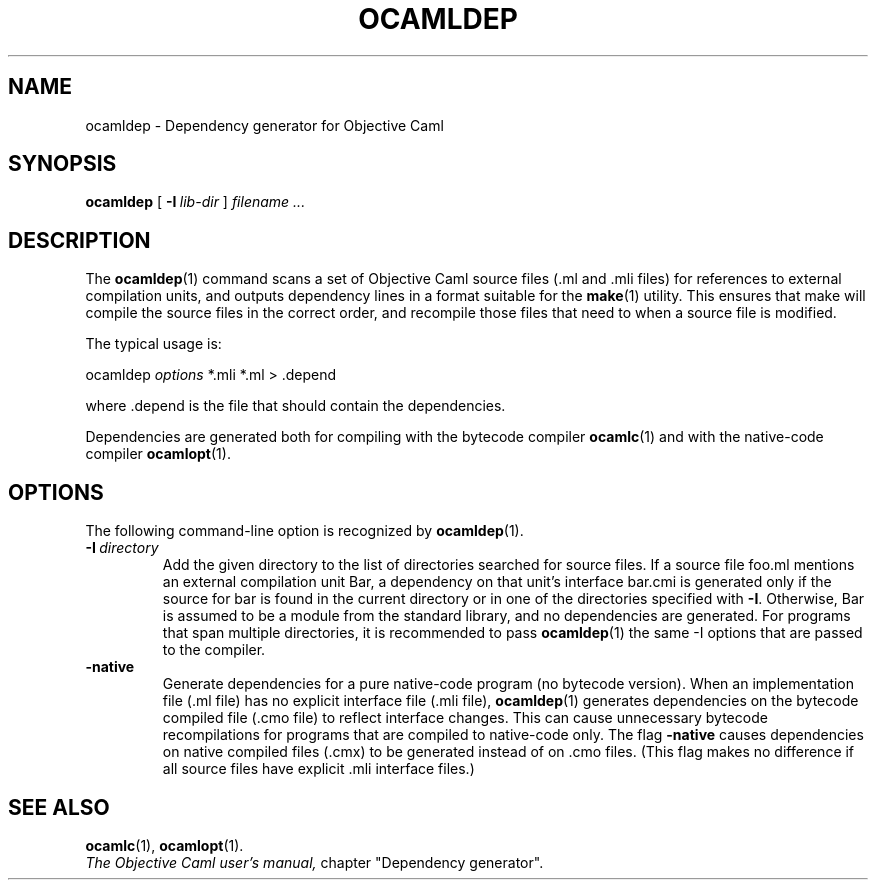.TH OCAMLDEP 1

.SH NAME
ocamldep \- Dependency generator for Objective Caml

.SH SYNOPSIS
.B ocamldep 
[
.BI \-I \ lib-dir
]
.I filename ...

.SH DESCRIPTION

The 
.BR ocamldep (1)
command scans a set of Objective Caml source files
(.ml and .mli files) for references to external compilation units,
and outputs dependency lines in a format suitable for the
.BR make (1)
utility. This ensures that make will compile the source files in the
correct order, and recompile those files that need to when a source
file is modified.

The typical usage is:
.P
ocamldep 
.I options
*.mli *.ml > .depend
.P
where .depend is the file that should contain the
dependencies.

Dependencies are generated both for compiling with the bytecode
compiler 
.BR ocamlc (1)
and with the native-code compiler 
.BR ocamlopt (1).

.SH OPTIONS

The following command-line option is recognized by 
.BR ocamldep (1).

.TP
.BI \-I \ directory
Add the given directory to the list of directories searched for
source files. If a source file foo.ml mentions an external
compilation unit Bar, a dependency on that unit's interface
bar.cmi is generated only if the source for bar is found in the
current directory or in one of the directories specified with 
.BR -I .
Otherwise, Bar is assumed to be a module from the standard library,
and no dependencies are generated. For programs that span multiple
directories, it is recommended to pass 
.BR ocamldep (1)
the same -I options that are passed to the compiler.

.TP
.BI \-native
Generate dependencies for a pure native-code program (no bytecode
version).  When an implementation file (.ml file) has no explicit
interface file (.mli file),
.BR ocamldep (1)
generates dependencies on the
bytecode compiled file (.cmo file) to reflect interface changes.
This can cause unnecessary bytecode recompilations for programs that
are compiled to native-code only.  The flag
.BR -native
causes dependencies on native compiled files (.cmx) to be generated instead
of on .cmo files.  (This flag makes no difference if all source files
have explicit .mli interface files.)

.SH SEE ALSO
.BR ocamlc (1),
.BR ocamlopt (1).
.br
.I The Objective Caml user's manual,
chapter "Dependency generator".
